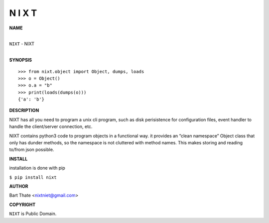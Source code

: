 N I X T
=======


**NAME**


|
| ``NIXT`` - NIXT
|


**SYNOPSIS**

::

    >>> from nixt.object import Object, dumps, loads
    >>> o = Object()
    >>> o.a = "b"
    >>> print(loads(dumps(o)))
    {'a': 'b'}


**DESCRIPTION**

NIXT has all you need to program a unix cli program, such as disk perisistence for configuration files, event handler to handle the client/server connection,
etc.

NIXT contains python3 code to program objects in a functional way. it provides an “clean namespace” Object class that only has dunder methods, so the namespace is not cluttered with method names. This makes storing and reading to/from json possible.

**INSTALL**

installation is done with pip

| ``$ pip install nixt``


**AUTHOR**


Bart Thate <nixtniet@gmail.com>


**COPYRIGHT**


``NIXT`` is Public Domain.
